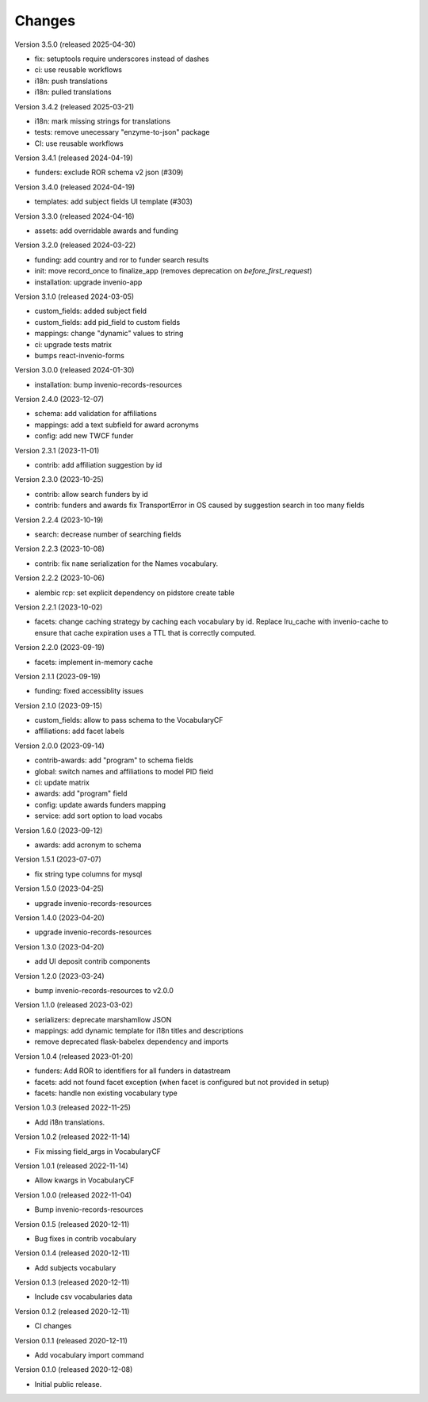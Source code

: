 ..
    Copyright (C) 2020-2024 CERN.
    Copyright (C) 2025 KTH Royal Institute of Technology.

    Invenio-Vocabularies is free software; you can redistribute it and/or
    modify it under the terms of the MIT License; see LICENSE file for more
    details.

Changes
=======

Version 3.5.0 (released 2025-04-30)

- fix: setuptools require underscores instead of dashes
- ci: use reusable workflows
- i18n: push translations
- i18n: pulled translations

Version 3.4.2 (released 2025-03-21)

- i18n: mark missing strings for translations
- tests: remove unecessary "enzyme-to-json" package
- CI: use reusable workflows

Version 3.4.1 (released 2024-04-19)

- funders: exclude ROR schema v2 json (#309)


Version 3.4.0 (released 2024-04-19)

- templates: add subject fields UI template (#303)

Version 3.3.0 (released 2024-04-16)

- assets: add overridable awards and funding

Version 3.2.0 (released 2024-03-22)

- funding: add country and ror to funder search results
- init: move record_once to finalize_app (removes deprecation on `before_first_request`)
- installation: upgrade invenio-app


Version 3.1.0 (released 2024-03-05)

- custom_fields: added subject field
- custom_fields: add pid_field to custom fields
- mappings: change "dynamic" values to string
- ci: upgrade tests matrix
- bumps react-invenio-forms

Version 3.0.0 (released 2024-01-30)

- installation: bump invenio-records-resources

Version 2.4.0 (2023-12-07)

- schema: add validation for affiliations
- mappings: add a text subfield for award acronyms
- config: add new TWCF funder

Version 2.3.1 (2023-11-01)

- contrib: add affiliation suggestion by id

Version 2.3.0 (2023-10-25)

- contrib: allow search funders by id
- contrib: funders and awards fix TransportError in OS caused by suggestion search in too many fields

Version 2.2.4 (2023-10-19)

- search: decrease number of searching fields

Version 2.2.3 (2023-10-08)

- contrib: fix ``name`` serialization for the Names vocabulary.

Version 2.2.2 (2023-10-06)

- alembic rcp: set explicit dependency on pidstore create table

Version 2.2.1 (2023-10-02)

- facets: change caching strategy by caching each vocabulary by id. Replace
  lru_cache with invenio-cache to ensure that cache expiration uses a TTL that
  is correctly computed.

Version 2.2.0 (2023-09-19)

- facets: implement in-memory cache

Version 2.1.1 (2023-09-19)

- funding: fixed accessiblity issues

Version 2.1.0 (2023-09-15)

- custom_fields: allow to pass schema to the VocabularyCF
- affiliations: add facet labels

Version 2.0.0 (2023-09-14)

- contrib-awards: add "program" to schema fields
- global: switch names and affiliations to model PID field
- ci: update matrix
- awards: add "program" field
- config: update awards funders mapping
- service: add sort option to load vocabs

Version 1.6.0 (2023-09-12)

- awards: add acronym to schema

Version 1.5.1 (2023-07-07)

- fix string type columns for mysql

Version 1.5.0 (2023-04-25)

- upgrade invenio-records-resources

Version 1.4.0 (2023-04-20)

- upgrade invenio-records-resources

Version 1.3.0 (2023-04-20)

- add UI deposit contrib components

Version 1.2.0 (2023-03-24)

- bump invenio-records-resources to v2.0.0

Version 1.1.0 (released 2023-03-02)

- serializers: deprecate marshamllow JSON
- mappings: add dynamic template for i18n titles and descriptions
- remove deprecated flask-babelex dependency and imports

Version 1.0.4 (released 2023-01-20)

- funders: Add ROR to identifiers for all funders in datastream
- facets: add not found facet exception (when facet is configured but not provided in setup)
- facets: handle non existing vocabulary type

Version 1.0.3 (released 2022-11-25)

- Add i18n translations.

Version 1.0.2 (released 2022-11-14)

- Fix missing field_args in VocabularyCF

Version 1.0.1 (released 2022-11-14)

- Allow kwargs in VocabularyCF

Version 1.0.0 (released 2022-11-04)

- Bump invenio-records-resources

Version 0.1.5 (released 2020-12-11)

- Bug fixes in contrib vocabulary

Version 0.1.4 (released 2020-12-11)

- Add subjects vocabulary

Version 0.1.3 (released 2020-12-11)

- Include csv vocabularies data

Version 0.1.2 (released 2020-12-11)

- CI changes

Version 0.1.1 (released 2020-12-11)

- Add vocabulary import command

Version 0.1.0 (released 2020-12-08)

- Initial public release.
